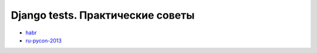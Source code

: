Django tests. Практические советы
---------------------------------
- `habr <habr/>`_
- `ru-pycon-2013 </s/2013-ru-pycon/>`_

..
    - введение
    - избегайте static fixtures
    - трюк с settings
    - транзакции наше все
    - cache and redis
    - в несколько процесов (djtest-bootstrap)
